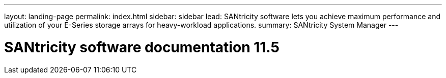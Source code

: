 ---
layout: landing-page
permalink: index.html
sidebar: sidebar
lead: SANtricity software lets you achieve maximum performance and utilization of your E-Series storage arrays for heavy-workload applications.
summary: SANtricity System Manager
---

= SANtricity software documentation 11.5
:hardbreaks:
:nofooter:
:icons: font
:linkattrs:
:imagesdir: ./media/
